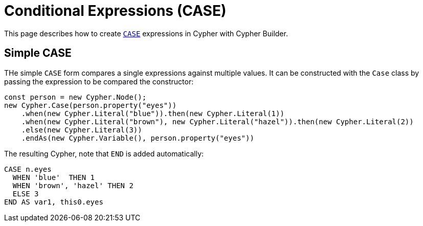 [[conditional-expressions]]
:description: This page describes how to create conditional expressions with CASE.
= Conditional Expressions (CASE)

This page describes how to create link:https://neo4j.com/docs/cypher-manual/current/queries/case/[`CASE`] expressions in Cypher with Cypher Builder.


== Simple CASE

THe simple `CASE` form compares a single expressions against multiple values. It can be constructed with the `Case` class by passing the expression to be compared the constructor:


[source, javascript]
----
const person = new Cypher.Node();
new Cypher.Case(person.property("eyes"))
    .when(new Cypher.Literal("blue")).then(new Cypher.Literal(1))
    .when(new Cypher.Literal("brown"), new Cypher.Literal("hazel")).then(new Cypher.Literal(2))
    .else(new Cypher.Literal(3))
    .endAs(new Cypher.Variable(), person.property("eyes"))
----

The resulting Cypher, note that `END` is added automatically:

[source, cypher]
----
CASE n.eyes
  WHEN 'blue'  THEN 1
  WHEN 'brown', 'hazel' THEN 2
  ELSE 3
END AS var1, this0.eyes
----
